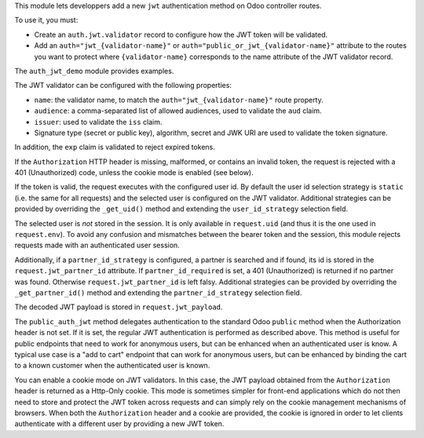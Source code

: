 This module lets developpers add a new ``jwt`` authentication method on Odoo
controller routes.

To use it, you must:

* Create an ``auth.jwt.validator`` record to configure how the JWT token will
  be validated.
* Add an ``auth="jwt_{validator-name}"`` or ``auth="public_or_jwt_{validator-name}"``
  attribute to the routes you want to protect where ``{validator-name}`` corresponds to
  the name attribute of the JWT validator record.

The ``auth_jwt_demo`` module provides examples.

The JWT validator can be configured with the following properties:

* ``name``: the validator name, to match the ``auth="jwt_{validator-name}"``
  route property.
* ``audience``: a comma-separated list of allowed audiences, used to validate
  the ``aud`` claim.
* ``issuer``: used to validate the ``iss`` claim.
* Signature type (secret or public key), algorithm, secret and JWK URI
  are used to validate the token signature.

In addition, the ``exp`` claim is validated to reject expired tokens.

If the ``Authorization`` HTTP header is missing, malformed, or contains
an invalid token, the request is rejected with a 401 (Unauthorized) code,
unless the cookie mode is enabled (see below).

If the token is valid, the request executes with the configured user id. By
default the user id selection strategy is ``static`` (i.e. the same for all
requests) and the selected user is configured on the JWT validator. Additional
strategies can be provided by overriding the ``_get_uid()`` method and
extending the ``user_id_strategy`` selection field.

The selected user is *not* stored in the session. It is only available in
``request.uid`` (and thus it is the one used in ``request.env``). To avoid any
confusion and mismatches between the bearer token and the session, this module
rejects requests made with an authenticated user session.

Additionally, if a ``partner_id_strategy`` is configured, a partner is searched
and if found, its id is stored in the ``request.jwt_partner_id`` attribute. If
``partner_id_required`` is set, a 401 (Unauthorized) is returned if no partner
was found. Otherwise ``request.jwt_partner_id`` is left falsy. Additional
strategies can be provided by overriding the ``_get_partner_id()`` method
and extending the ``partner_id_strategy`` selection field.

The decoded JWT payload is stored in ``request.jwt_payload``.

The ``public_auth_jwt`` method delegates authentication to the standard Odoo ``public``
method when the Authorization header is not set. If it is set, the regular JWT
authentication is performed as described above. This method is useful for public
endpoints that need to work for anonymous users, but can be enhanced when an
authenticated user is know. A typical use case is a "add to cart" endpoint that can work
for anonymous users, but can be enhanced by binding the cart to a known customer when
the authenticated user is known.

You can enable a cookie mode on JWT validators. In this case, the JWT payload obtained
from the ``Authorization`` header is returned as a Http-Only cookie. This mode is
sometimes simpler for front-end applications which do not then need to store and protect
the JWT token across requests and can simply rely on the cookie management mechanisms of
browsers. When both the ``Authorization`` header and a cookie are provided, the cookie
is ignored in order to let clients authenticate with a different user by providing a new
JWT token.
